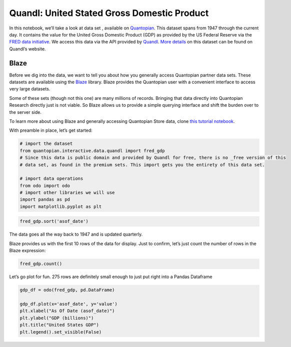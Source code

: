 Quandl: United Stated Gross Domestic Product
============================================

In this notebook, we’ll take a look at data set , available on
`Quantopian <https://www.quantopian.com/data>`__. This dataset spans
from 1947 through the current day. It contains the value for the United
Gross Domestic Product (GDP) as provided by the US Federal Reserve via
the `FRED data initiative <https://research.stlouisfed.org/fred2/>`__.
We access this data via the API provided by
`Quandl <https://www.quandl.com>`__. `More
details <https://www.quandl.com/data/FRED/GDP-Gross-Domestic-Product-1-Decimal>`__
on this dataset can be found on Quandl’s website.

Blaze
~~~~~

Before we dig into the data, we want to tell you about how you generally
access Quantopian partner data sets. These datasets are available using
the `Blaze <http://blaze.pydata.org>`__ library. Blaze provides the
Quantopian user with a convenient interface to access very large
datasets.

Some of these sets (though not this one) are many millions of records.
Bringing that data directly into Quantopian Research directly just is
not viable. So Blaze allows us to provide a simple querying interface
and shift the burden over to the server side.

To learn more about using Blaze and generally accessing Quantopian Store
data, clone `this tutorial
notebook <https://www.quantopian.com/clone_notebook?id=561827d21777f45c97000054>`__.

With preamble in place, let’s get started:

.. code:: ipython2

    # import the dataset
    from quantopian.interactive.data.quandl import fred_gdp
    # Since this data is public domain and provided by Quandl for free, there is no _free version of this
    # data set, as found in the premium sets. This import gets you the entirety of this data set.
    
    # import data operations
    from odo import odo
    # import other libraries we will use
    import pandas as pd
    import matplotlib.pyplot as plt

.. code:: ipython2

    fred_gdp.sort('asof_date')




.. raw:: html

    <table border="1" class="dataframe">
      <thead>
        <tr style="text-align: right;">
          <th></th>
          <th>asof_date</th>
          <th>value</th>
          <th>timestamp</th>
        </tr>
      </thead>
      <tbody>
        <tr>
          <th>0</th>
          <td>1947-01-01</td>
          <td>243.1</td>
          <td>1947-01-01</td>
        </tr>
        <tr>
          <th>1</th>
          <td>1947-04-01</td>
          <td>246.3</td>
          <td>1947-04-01</td>
        </tr>
        <tr>
          <th>2</th>
          <td>1947-07-01</td>
          <td>250.1</td>
          <td>1947-07-01</td>
        </tr>
        <tr>
          <th>3</th>
          <td>1947-10-01</td>
          <td>260.3</td>
          <td>1947-10-01</td>
        </tr>
        <tr>
          <th>4</th>
          <td>1948-01-01</td>
          <td>266.2</td>
          <td>1948-01-01</td>
        </tr>
        <tr>
          <th>5</th>
          <td>1948-04-01</td>
          <td>272.9</td>
          <td>1948-04-01</td>
        </tr>
        <tr>
          <th>6</th>
          <td>1948-07-01</td>
          <td>279.5</td>
          <td>1948-07-01</td>
        </tr>
        <tr>
          <th>7</th>
          <td>1948-10-01</td>
          <td>280.7</td>
          <td>1948-10-01</td>
        </tr>
        <tr>
          <th>8</th>
          <td>1949-01-01</td>
          <td>275.4</td>
          <td>1949-01-01</td>
        </tr>
        <tr>
          <th>9</th>
          <td>1949-04-01</td>
          <td>271.7</td>
          <td>1949-04-01</td>
        </tr>
        <tr>
          <th>10</th>
          <td>1949-07-01</td>
          <td>273.3</td>
          <td>1949-07-01</td>
        </tr>
      </tbody>
    </table>



The data goes all the way back to 1947 and is updated quarterly.

Blaze provides us with the first 10 rows of the data for display. Just
to confirm, let’s just count the number of rows in the Blaze expression:

.. code:: ipython2

    fred_gdp.count()




.. raw:: html

    275



Let’s go plot for fun. 275 rows are definitely small enough to just put
right into a Pandas Dataframe

.. code:: ipython2

    gdp_df = odo(fred_gdp, pd.DataFrame)
    
    gdp_df.plot(x='asof_date', y='value')
    plt.xlabel("As Of Date (asof_date)")
    plt.ylabel("GDP (billions)")
    plt.title("United States GDP")
    plt.legend().set_visible(False)



.. image:: notebook_files/notebook_6_0.png



